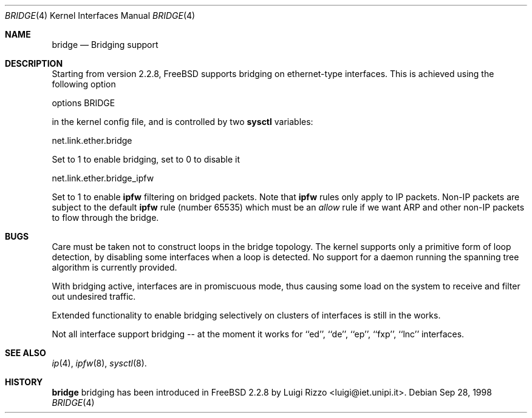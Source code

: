 .\"
.\"     $Id: bridge.4,v 1.2 1998/12/21 22:37:53 luigi Exp $
.\"
.Dd Sep 28, 1998
.Dt BRIDGE 4
.Os
.Sh NAME
.Nm bridge
.Nd Bridging support
.Sh DESCRIPTION
Starting from version 2.2.8, FreeBSD supports bridging on ethernet-type
interfaces. This is achieved using the following option
.Bd -literal
    options BRIDGE
.Ed

in the kernel config file, and is controlled by two
.Nm sysctl
variables:
.Bd -literal
    net.link.ether.bridge
.Ed

Set to 1 to enable bridging, set to 0 to disable it
.Bd -literal
    net.link.ether.bridge_ipfw
.Ed

Set to 1 to enable
.Nm ipfw
filtering on bridged packets. Note that
.Nm ipfw
rules only apply
to IP packets. Non-IP packets are subject to the default
.Nm ipfw
rule (number 65535) which must be an
.Ar allow
rule if we want ARP and other non-IP packets to flow through the
bridge.


.Sh BUGS
.Pp
Care must be taken not to construct loops in the bridge topology.
The kernel supports only a primitive form of loop detection, by disabling
some interfaces when a loop is detected. No support for a daemon running the
spanning tree algorithm is currently provided.
.Pp
With bridging active, interfaces are in promiscuous mode,
thus causing some load on the system to receive and filter
out undesired traffic.
.Pp
Extended functionality to enable bridging selectively on clusters
of interfaces is still in the works.
.Pp
Not all interface support bridging -- at the moment it works for
``ed'', ``de'', ``ep'', ``fxp'', ``lnc'' interfaces.
.Sh SEE ALSO
.Xr ip 4 ,
.Xr ipfw 8 ,
.Xr sysctl 8 .
.Sh HISTORY
.Nm
bridging has been introduced in FreeBSD 2.2.8
by Luigi Rizzo <luigi@iet.unipi.it>.
